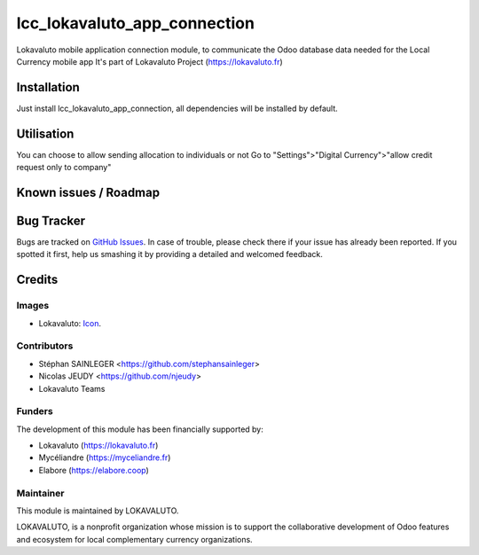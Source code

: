 =============================
lcc_lokavaluto_app_connection
=============================

Lokavaluto mobile application connection module, to communicate the Odoo
database data needed for the Local Currency mobile app
It's part of Lokavaluto Project (https://lokavaluto.fr)

Installation
============

Just install lcc_lokavaluto_app_connection, all dependencies
will be installed by default.

Utilisation
============

You can choose to allow sending allocation to individuals or not
Go to "Settings">"Digital Currency">"allow credit request only to company"

Known issues / Roadmap
======================

Bug Tracker
===========

Bugs are tracked on `GitHub Issues
<https://github.com/Lokavaluto/lokavaluto-addons/issues>`_. In case of trouble, please
check there if your issue has already been reported. If you spotted it first,
help us smashing it by providing a detailed and welcomed feedback.

Credits
=======

Images
------

* Lokavaluto: `Icon <https://lokavaluto.fr/web/image/res.company/1/logo?unique=f3db262>`_.

Contributors
------------

* Stéphan SAINLEGER <https://github.com/stephansainleger>
* Nicolas JEUDY <https://github.com/njeudy>
* Lokavaluto Teams

Funders
-------

The development of this module has been financially supported by:

* Lokavaluto (https://lokavaluto.fr)
* Mycéliandre (https://myceliandre.fr)
* Elabore (https://elabore.coop)

Maintainer
----------

This module is maintained by LOKAVALUTO.

LOKAVALUTO, is a nonprofit organization whose
mission is to support the collaborative development of Odoo features and ecosystem for local complementary currency organizations.
